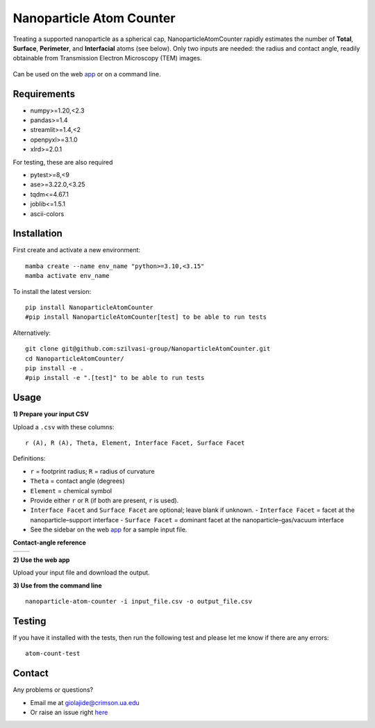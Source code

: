 Nanoparticle Atom Counter
=========================

Treating a supported nanoparticle as a spherical cap, NanoparticleAtomCounter rapidly estimates the number of **Total**, **Surface**, **Perimeter**, and **Interfacial** atoms (see below).
Only two inputs are needed: the radius and contact angle, readily obtainable from Transmission Electron Microscopy (TEM) images.



.. figure:: https://raw.githubusercontent.com/giolajide/NanoparticleAtomCounter/main/Nanoparticle_Legend.png 
   :width: 450
   :alt: Atom types discriminated
   :align: center



Can be used on the web app_ or on a command line.




Requirements
------------

* numpy>=1.20,<2.3
* pandas>=1.4
* streamlit>=1.4,<2
* openpyxl>=3.1.0
* xlrd>=2.0.1


For testing, these are also required

* pytest>=8,<9
* ase>=3.22.0,<3.25
* tqdm<=4.67.1
* joblib<=1.5.1
* ascii-colors



Installation
------------

First create and activate a new environment::

    mamba create --name env_name "python>=3.10,<3.15"
    mamba activate env_name

To install the latest version::

    pip install NanoparticleAtomCounter
    #pip install NanoparticleAtomCounter[test] to be able to run tests

Alternatively::

    git clone git@github.com:szilvasi-group/NanoparticleAtomCounter.git
    cd NanoparticleAtomCounter/
    pip install -e .
    #pip install -e ".[test]" to be able to run tests



Usage
-------

**1) Prepare your input CSV**

Upload a ``.csv`` with these columns:

::

    r (A), R (A), Theta, Element, Interface Facet, Surface Facet

Definitions:

- ``r`` = footprint radius; ``R`` = radius of curvature
- ``Theta`` = contact angle (degrees)
- ``Element`` = chemical symbol
- Provide either ``r`` or ``R`` (if both are present, ``r`` is used).
- ``Interface Facet`` and ``Surface Facet`` are optional; leave blank if unknown.
  - ``Interface Facet`` = facet at the nanoparticle–support interface
  - ``Surface Facet`` = dominant facet at the nanoparticle–gas/vacuum interface
- See the sidebar on the web app_ for a sample input file.

**Contact-angle reference**

========== ==========
|acute|    |obtuse|
========== ==========

.. |acute| image:: https://raw.githubusercontent.com/giolajide/nanoparticleatomcounter/main/Acute.png
   :width: 340
   :alt: Acute theta

.. |obtuse| image:: https://raw.githubusercontent.com/giolajide/nanoparticleatomcounter/main/Obtuse.png
   :width: 340
   :alt: Obtuse theta

**2) Use the web app**

Upload your input file and download the output.

**3) Use from the command line**

::

    nanoparticle-atom-counter -i input_file.csv -o output_file.csv

Testing
-------

If you have it installed with the tests, then run the following test and please let me know if there are any errors::

    atom-count-test



Contact
-------

Any problems or questions?

* Email me at giolajide@crimson.ua.edu
* Or raise an issue right here_




.. _app: https://nanoparticle-atom-counting.streamlit.app
.. _here: https://github.com/szilvasi-group/NanoparticleAtomCounter/issues
